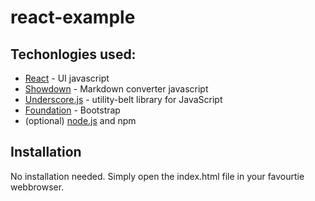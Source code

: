* react-example

** Techonlogies used:
   - [[http://facebook.github.io/react/index.html][React]] - UI javascript
   - [[https://github.com/coreyti/showdown][Showdown]] - Markdown converter javascript
   - [[http://underscorejs.org/][Underscore.js]] - utility-belt library for JavaScript
   - [[http://foundation.zurb.com/][Foundation]] - Bootstrap
   - (optional) [[http://nodejs.org/][node.js]] and npm

** Installation
No installation needed. Simply open the index.html file in your
favourtie webbrowser.

